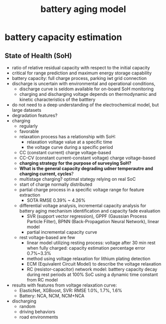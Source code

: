 :PROPERTIES:
:ID:       6fcbbe7c-c6e7-4d68-917c-409a518b3995
:END:
#+title: battery aging model
* battery capacity estimation
** State of Health (SoH)
+ ratio of relative residual capacity with respect to the initial capacity
+ critical for range prediction and maximum energy storage capability
+ battery capacity: full charge process, parking iwt grid connection
+ discharge is uncertain with environmental and operational conditions,
  + discharge curve is seldom available for on-board SoH monitoring
  + charging and discharging voltage depends on thermodynamic and kinetic characteristics of the batttery
+ do not need to a deep understanding of the electrochemical model, but large datasets
+ degradation features?
+ charging
  + regularly
  + favorable
  + relaxation process has a relationship with SoH:
    + relaxation voltage value at a specific time
    + the voltage curve during a specific period
  + CC (constant current) charge voltage-based
  + CC-CV (constant current-constant voltage) charge voltage-based
  + *charging strategy for the purpose of surveying SoH?*
  + *What is the general capacity degrading udner temperautre and charging current, cycles*?
  + multistage charging? optimal stategy relying on real SoC
  + start of charge normally distributed
  + partial charge process in a specific voltage range for feature extraction
    + SOTA RMSE 0.39% ~ 4.26%
  + differential voltage analysis, incremental capacity analysis for battery aging mechanism identification and capacity fade evaluation
    + SVR (support vector regression), GPPF (Gaussian Process Particle Filter), BPNN (Back-Propagation Neural Network), linear model
    + partial incremental capacity curve
  + rest voltage-based are few
    + linear model utilizing resting process: voltage after 30 min rest when fully charged: capacity estimation percentage error 0.7%~3.3%
    + method using voltage relaxation for lithium plating detection
    + ECM (Equivalent Circuit Model) to describe the voltage relaxation
    + RC (resistor-capacitor) network model: batttery capacity decay during rest periods at 100% SoC using a dynamic time constant from RC model
+ results with features from voltage relaxation curve:
  + ElasticNet, XGBoost, SVR: RMSE 1.0%, 1.7%, 1.6%
  + Battery: NCA, NCM, NCM+NCA
+ discharging
  + random
  + driving behaviors
  + road environments

